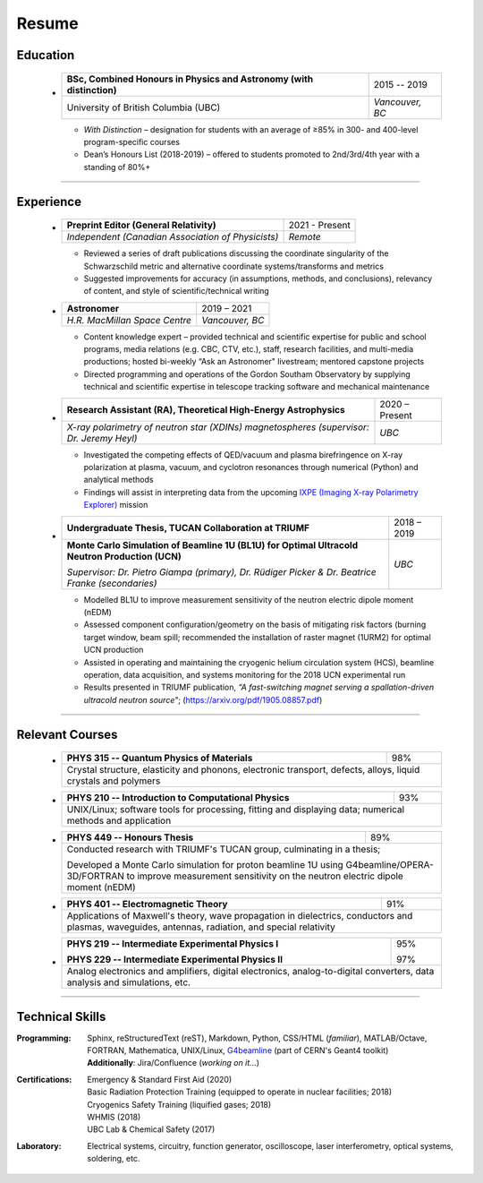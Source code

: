 .. _resume:

Resume
======



Education
+++++++++

    .. container:: itemize

    -

        +-----------------------------------------------------------------------+-----------------+
        | **BSc, Combined Honours in Physics and Astronomy (with distinction)** |   2015 -- 2019  |
        +-----------------------------------------------------------------------+-----------------+
        | University of British Columbia (UBC)                                  | *Vancouver, BC* |
        +-----------------------------------------------------------------------+-----------------+

        -  *With Distinction* – designation for students with an average of ≥85% in 300- and 400-level program-specific courses

        -  Dean’s Honours List (2018-2019) – offered to students promoted to 2nd/3rd/4th year with a standing of 80%+
    
----

.. _experience:

Experience
++++++++++


    .. container:: itemize

    -


        +---------------------------------------------------+-----------------+
        | **Preprint Editor (General Relativity)**          |  2021 - Present |
        +---------------------------------------------------+-----------------+
        | *Independent (Canadian Association of Physicists)*|     *Remote*    |
        +---------------------------------------------------+-----------------+
        
        - Reviewed a series of draft publications discussing the coordinate singularity of the Schwarzschild metric and alternative coordinate systems/transforms and metrics
        
        - Suggested improvements for accuracy (in assumptions, methods, and conclusions), relevancy of content, and style of scientific/technical writing

    -

        +------------------------------+-----------------+
        | **Astronomer**               |    2019 – 2021  |
        +------------------------------+-----------------+
        | *H.R. MacMillan Space Centre*| *Vancouver, BC* |
        +------------------------------+-----------------+

    
        -  Content knowledge expert – provided technical and scientific expertise for public and school programs, media relations (e.g. CBC, CTV, etc.), staff, research facilities, and multi-media productions; hosted bi-weekly “Ask an Astronomer" livestream; mentored capstone projects
        
        -  Directed programming and operations of the Gordon Southam Observatory by supplying technical and scientific expertise in telescope tracking software and mechanical maintenance
  
    -  
    
        +--------------------------------------------------------------------+-----------------+
        | **Research Assistant (RA), Theoretical High-Energy Astrophysics**  |  2020 – Present |
        +--------------------------------------------------------------------+-----------------+
        | *X-ray polarimetry of neutron star (XDINs) magnetospheres          |      *UBC*      |
        | (supervisor: Dr. Jeremy Heyl)*                                     |                 |
        +--------------------------------------------------------------------+-----------------+
 
        -  Investigated the competing effects of QED/vacuum and plasma birefringence on X-ray polarization at plasma, vacuum, and cyclotron resonances through numerical (Python) and analytical methods
        
        -  Findings will assist in interpreting data from the upcoming `IXPE (Imaging X-ray Polarimetry Explorer) <https://ixpe.msfc.nasa.gov/>`_ mission
    
    -  
    
        +---------------------------------------------------------+--------------+
        | **Undergraduate Thesis, TUCAN Collaboration at TRIUMF** |  2018 – 2019 |
        +---------------------------------------------------------+--------------+
        | **Monte Carlo Simulation of Beamline 1U (BL1U) for      |     *UBC*    |
        | Optimal Ultracold Neutron Production (UCN)**            |              |
        |                                                         |              |
        | *Supervisor: Dr. Pietro Giampa (primary), Dr. Rüdiger   |              |
        | Picker & Dr. Beatrice Franke (secondaries)*             |              |
        +---------------------------------------------------------+--------------+
        

        -  Modelled BL1U to improve measurement sensitivity of the neutron electric dipole moment (nEDM)
        
        -  Assessed component configuration/geometry on the basis of mitigating risk factors (burning target window, beam spill; recommended the installation of raster magnet (1URM2) for optimal UCN production
        
        -  Assisted in operating and maintaining the cryogenic helium circulation system (HCS), beamline operation, data acquisition, and systems monitoring for the 2018 UCN experimental run
        
        -  Results presented in TRIUMF publication, *“A fast-switching magnet serving a spallation-driven ultracold neutron source"*; (https://arxiv.org/pdf/1905.08857.pdf)


----


Relevant Courses
++++++++++++++++
 
    .. container:: itemize

    -

        +----------------------------------------------------------------------+-----+
        | **PHYS 315 -- Quantum Physics of Materials**                         | 98% |
        +----------------------------------------------------------------------+-----+
        | Crystal structure, elasticity and phonons, electronic transport,           |
        | defects, alloys, liquid crystals and polymers                              |
        +----------------------------------------------------------------------+-----+
        

    -

        +------------------------------------------------------------+-----+
        | **PHYS 210 -- Introduction to Computational Physics**      | 93% |
        +------------------------------------------------------------+-----+
        | UNIX/Linux; software tools for processing, fitting and displaying|
        | data; numerical methods and application                          |
        +------------------------------------------------------------+-----+

            
    -  

        +----------------------------------------------------------------+------+
        | **PHYS 449 -- Honours Thesis**                                 | 89%  |
        +----------------------------------------------------------------+------+
        | Conducted research with TRIUMF's TUCAN group, culminating in a thesis;|
        |                                                                       |
        | Developed a Monte Carlo simulation for proton beamline 1U using       |
        | G4beamline/OPERA-3D/FORTRAN to improve measurement sensitivity        |
        | on the neutron electric dipole moment (nEDM)                          |
        +----------------------------------------------------------------+------+


    -  
        
        +------------------------------------------------------------------------+-----+
        | **PHYS 401 -- Electromagnetic Theory**                                 | 91% |
        +------------------------------------------------------------------------+-----+
        | Applications of Maxwell's theory, wave propagation in dielectrics, conductors|
        | and plasmas, waveguides, antennas, radiation, and special relativity         |
        +------------------------------------------------------------------------+-----+


    -  
        
        +------------------------------------------------------------+-----+
        | **PHYS 219 -- Intermediate Experimental Physics I**        | 95% |
        |                                                            |     | 
        | **PHYS 229 -- Intermediate Experimental Physics II**       | 97% |
        +------------------------------------------------------------+-----+
        | Analog electronics and amplifiers, digital electronics,          |
        | analog-to-digital converters, data analysis and simulations, etc.|
        +----------------------------------------------------------+-------+

        
----
 

Technical Skills
++++++++++++++++
 
:Programming: | Sphinx, reStructuredText (reST), Markdown, Python, CSS/HTML (*familiar*), MATLAB/Octave, FORTRAN, Mathematica, UNIX/Linux, `G4beamline <http://www.muonsinternal.com/muons3/G4beamline>`_ (part of CERN's Geant4 toolkit)

              | **Additionally**: Jira/Confluence (*working on it...*)


:Certifications: | Emergency & Standard First Aid (2020)
                 | Basic Radiation Protection Training (equipped to operate in nuclear facilities; 2018)
                 | Cryogenics Safety Training (liquified gases; 2018)
                 | WHMIS (2018)
                 | UBC Lab & Chemical Safety (2017)
                    
:Laboratory: Electrical systems, circuitry, function generator, oscilloscope, laser interferometry, optical systems, soldering, etc.
 


